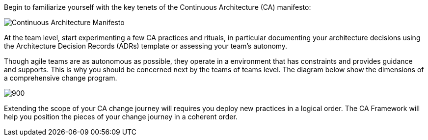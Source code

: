 Begin to familiarize yourself with the key tenets of the Continuous Architecture (CA) manifesto:

image:../img/manifesto.jpg[Continuous Architecture Manifesto]

At the team level, start experimenting a few CA practices and rituals, in particular documenting your architecture decisions using the Architecture Decision Records (ADRs) template or assessing your team's autonomy. 

Though agile teams are as autonomous as possible, they operate in a environment that has constraints and provides guidance and supports. This is why you should be concerned next by the teams of teams level. The diagram below show the dimensions of a comprehensive change program. 

image::../framework/img/organization.svg[900,align="center",opts=inline]

Extending the scope of your CA change journey will requires you deploy new practices in a logical order. The CA Framework will help you position the pieces of your change journey in a coherent order.
